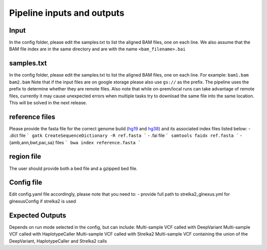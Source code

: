 .. _`Input_and_Output`:

Pipeline inputs and outputs
============

Input
-----

In the config folder, please edit the samples.txt to list the aligned BAM files, one on each line. 
We also assume that the BAM file index are in the same directory and are with the name ``<bam_filename>.bai``

samples.txt
-----------
In the config folder, please edit the samples.txt to list the aligned BAM files, one on each line. 
For example:
``bam1.bam
bam2.bam``
Note that if the input files are on google storage please also use ``gs://`` as the prefix. The pipeline uses the prefix to determine whether they are remote files.
Also note that while on-prem/local runs can take advantage of remote files, currently it may cause unexpected errors when multiple tasks try to download the same file into the same location. This will be solved in the next release.

reference files
---------------
Please provide the fasta file for the correct genome build (`hg19`_ and `hg38`_) and its associated index files listed below:
- .dict file
```
gatk CreateSequenceDictionary -R ref.fasta
```
- .fai file
```
samtools faidx ref.fasta 
```
- {amb,ann,bwt,pac,sa} files
```
bwa index reference.fasta
```


region file
-----------
The user should provide both a bed file and a gzipped bed file.

Config file
-----------

Edit config.yaml file accordingly, please note that you need to:
- provide full path to strelka2_glnexus.yml for glnexusConfig if strelka2 is used


Expected Outputs
----------------

Depends on run mode selected in the config, but can include:
Multi-sample VCF called with DeepVariant
Multi-sample VCF called with HaplotypeCaller
Multi-sample VCF called with Strelka2
Multi-sample VCF containing the union of the DeepVariant, HaplotypeCaller and Strelka2 calls

.. _hg19: https://hgdownload.soe.ucsc.edu/goldenPath/hg19/bigZips/hg19.fa.gz
.. _hg38: https://hgdownload.soe.ucsc.edu/goldenPath/hg38/bigZips/hg38.fa.gz
